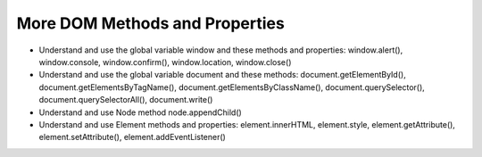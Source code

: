 More DOM Methods and Properties
===============================

* Understand and use the global variable window and these methods and properties: window.alert(), window.console, window.confirm(), window.location, window.close()
* Understand and use the global variable document and these methods: document.getElementById(), document.getElementsByTagName(), document.getElementsByClassName(), document.querySelector(), document.querySelectorAll(), document.write()
* Understand and use Node method node.appendChild()
* Understand and use Element methods and properties: element.innerHTML, element.style, element.getAttribute(), element.setAttribute(), element.addEventListener()
